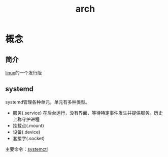 :PROPERTIES:
:ID:       29a2fc5a-1db6-4a13-a5cd-397e587c21ec
:END:
#+title: arch
#+filetags: index linux

* 概念
** 简介
[[id:ec7aef91-2628-4ba9-b300-16652314877f][linux]]的一个发行版
** systemd
systemd管理各种单元，单元有多种类型。
- 服务(.service)
  在后台运行，没有界面，等待特定事件发生并提供服务。历史上称守护进程
- 挂载点(.mount)
- 设备(.device)
- 套接字(.socket)
主要命令：[[id:5a19e8de-05ec-4bae-bf70-54b24b63c412][systemctl]]
